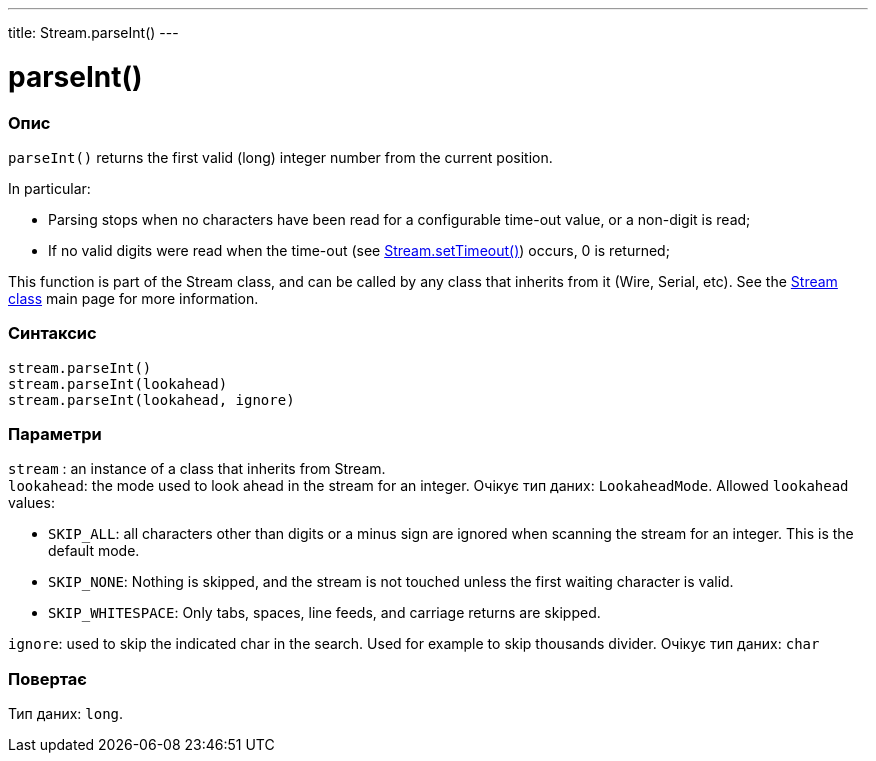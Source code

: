 ---
title: Stream.parseInt()
---




= parseInt()


// OVERVIEW SECTION STARTS
[#overview]
--

[float]
=== Опис
`parseInt()` returns the first valid (long) integer number from the current position.

In particular:

* Parsing stops when no characters have been read for a configurable time-out value, or a non-digit is read; +
* If no valid digits were read when the time-out (see link:../streamsettimeout[Stream.setTimeout()]) occurs, 0 is returned;

This function is part of the Stream class, and can be called by any class that inherits from it (Wire, Serial, etc). See the link:../../stream[Stream class] main page for more information.
[%hardbreaks]


[float]
=== Синтаксис
`stream.parseInt()` +
`stream.parseInt(lookahead)` +
`stream.parseInt(lookahead, ignore)`


[float]
=== Параметри
`stream` : an instance of a class that inherits from Stream. +
`lookahead`: the mode used to look ahead in the stream for an integer. Очікує тип даних: `LookaheadMode`. Allowed `lookahead` values:

* `SKIP_ALL`: all characters other than digits or a minus sign are ignored when scanning the stream for an integer. This is the default mode.
* `SKIP_NONE`: Nothing is skipped, and the stream is not touched unless the first waiting character is valid.
* `SKIP_WHITESPACE`: Only tabs, spaces, line feeds, and carriage returns are skipped.

`ignore`: used to skip the indicated char in the search. Used for example to skip thousands divider. Очікує тип даних: `char`


[float]
=== Повертає
Тип даних: `long`.

--
// OVERVIEW SECTION ENDS
